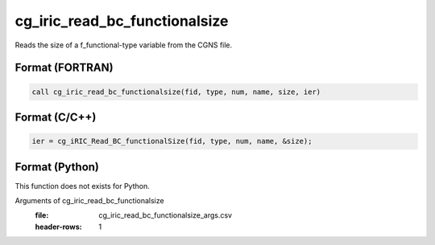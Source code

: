 cg_iric_read_bc_functionalsize
================================

Reads the size of a f_functional-type variable from the CGNS file.

Format (FORTRAN)
------------------
.. code-block:: fortran

   call cg_iric_read_bc_functionalsize(fid, type, num, name, size, ier)

Format (C/C++)
----------------
.. code-block:: c

   ier = cg_iRIC_Read_BC_functionalSize(fid, type, num, name, &size);

Format (Python)
----------------

This function does not exists for Python.

Arguments of cg_iric_read_bc_functionalsize
   :file: cg_iric_read_bc_functionalsize_args.csv
   :header-rows: 1


